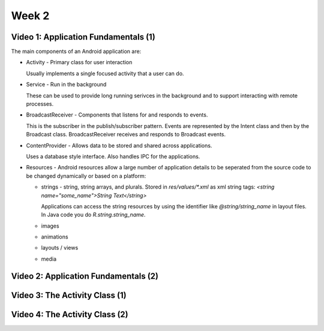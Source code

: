 ==============================================================
Week 2
==============================================================

--------------------------------------------------------------
Video 1: Application Fundamentals (1)
--------------------------------------------------------------

The main components of an Android application are:

* Activity - Primary class for user interaction

  Usually implements a single focused activity that a user can
  do.

* Service - Run in the background

  These can be used to provide long running serivces in the
  background and to support interacting with remote processes.

* BroadcastReceiver - Components that listens for and responds
  to events.

  This is the subscriber in the publish/subscriber pattern.
  Events are represented by the Intent class and then by the
  Broadcast class. BroadcastReceiver receives and responds to
  Broadcast events.

* ContentProvider - Allows data to be stored and shared across
  applications.

  Uses a database style interface. Also handles IPC for the
  applications.

* Resources - Android resources allow a large number of
  application details to be seperated from the source code to
  be changed dynamically or based on a platform:

  - strings - string, string arrays, and plurals. Stored in
    `res/values/*.xml` as xml string tags:
    `<string name="some_name">String Text</string>`

    Applications can access the string resources by using the
    identifier like `@string/string_name` in layout files. In
    Java code you do `R.string.string_name`.

  - images
  - animations
  - layouts / views
  - media

--------------------------------------------------------------
Video 2: Application Fundamentals (2)
--------------------------------------------------------------

--------------------------------------------------------------
Video 3: The Activity Class (1)
--------------------------------------------------------------

--------------------------------------------------------------
Video 4: The Activity Class (2)
--------------------------------------------------------------

